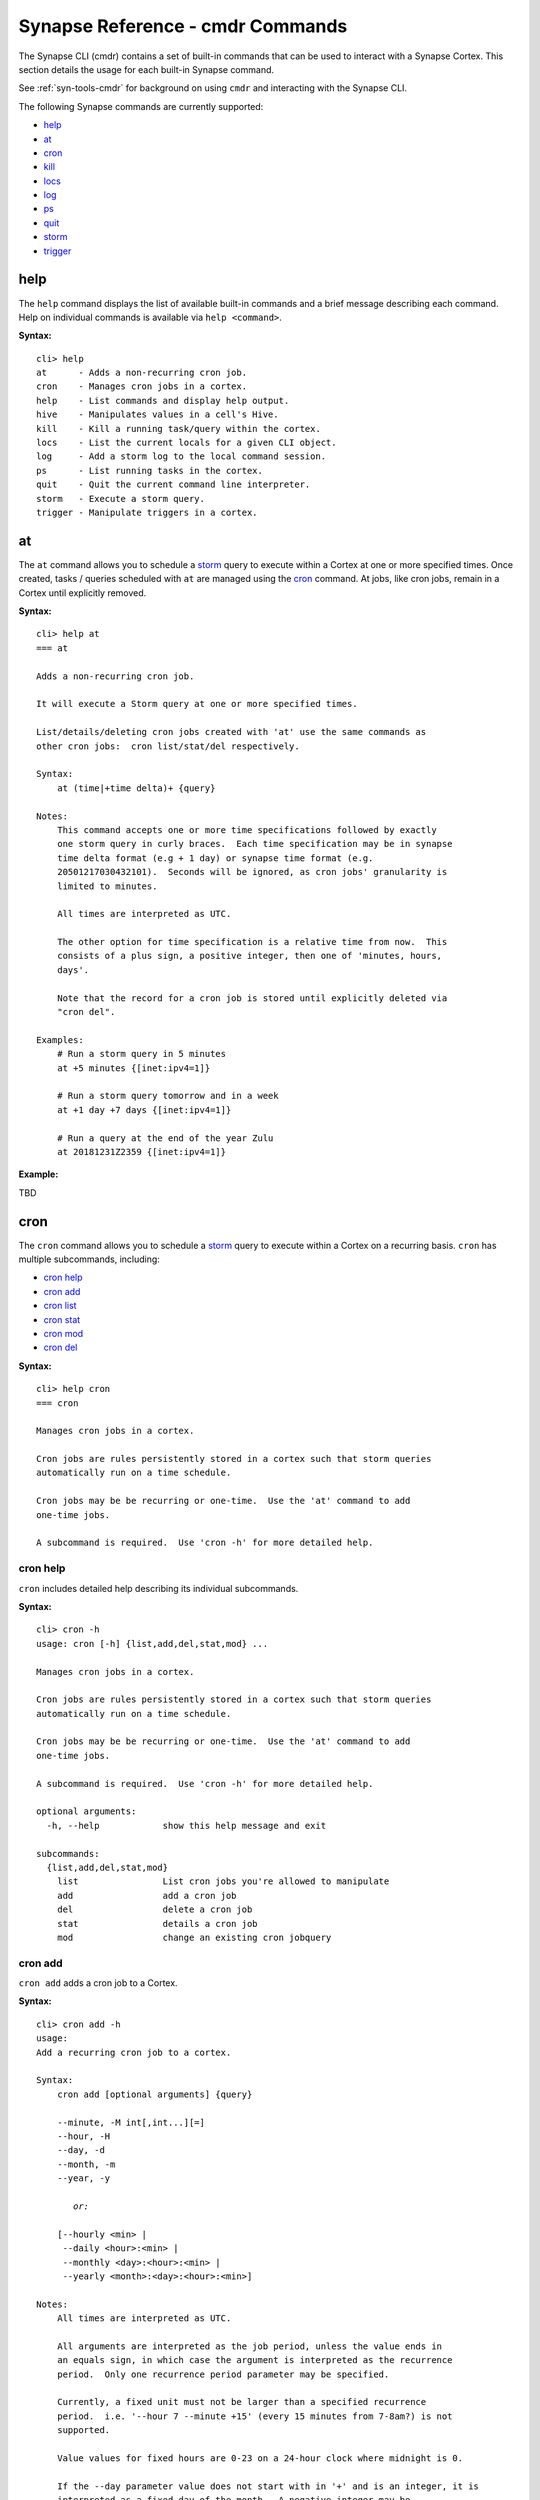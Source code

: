 



.. highlight:: none

.. _syn-ref-cmd:

Synapse Reference - cmdr Commands
====================================

The Synapse CLI (cmdr) contains a set of built-in commands that can be used to interact with a Synapse Cortex. This section details the usage for each built-in Synapse command.

See :ref:`syn-tools-cmdr` for background on using ``cmdr`` and interacting with the Synapse CLI.

The following Synapse commands are currently supported:

- `help`_
- `at`_
- `cron`_
- `kill`_
- `locs`_
- `log`_
- `ps`_
- `quit`_
- `storm`_
- `trigger`_

.. _syn_help:

help
----

The ``help`` command displays the list of available built-in commands and a brief message describing each command. Help on individual commands is available via ``help <command>``.

**Syntax:**



.. parsed-literal::

    cli> help
    at      - Adds a non-recurring cron job.
    cron    - Manages cron jobs in a cortex.
    help    - List commands and display help output.
    hive    - Manipulates values in a cell's Hive.
    kill    - Kill a running task/query within the cortex.
    locs    - List the current locals for a given CLI object.
    log     - Add a storm log to the local command session.
    ps      - List running tasks in the cortex.
    quit    - Quit the current command line interpreter.
    storm   - Execute a storm query.
    trigger - Manipulate triggers in a cortex.


.. _syn-at:

at
--

The ``at`` command allows you to schedule a `storm`_ query to execute within a Cortex at one or more specified times. Once created, tasks / queries scheduled with ``at`` are managed using the `cron`_ command. At jobs, like cron jobs, remain in a Cortex until explicitly removed.

**Syntax:**



.. parsed-literal::

    cli> help at
    === at
    
    Adds a non-recurring cron job.
    
    It will execute a Storm query at one or more specified times.
    
    List/details/deleting cron jobs created with 'at' use the same commands as
    other cron jobs:  cron list/stat/del respectively.
    
    Syntax:
        at (time|+time delta)+ {query}
    
    Notes:
        This command accepts one or more time specifications followed by exactly
        one storm query in curly braces.  Each time specification may be in synapse
        time delta format (e.g + 1 day) or synapse time format (e.g.
        20501217030432101).  Seconds will be ignored, as cron jobs' granularity is
        limited to minutes.
    
        All times are interpreted as UTC.
    
        The other option for time specification is a relative time from now.  This
        consists of a plus sign, a positive integer, then one of 'minutes, hours,
        days'.
    
        Note that the record for a cron job is stored until explicitly deleted via
        "cron del".
    
    Examples:
        # Run a storm query in 5 minutes
        at +5 minutes {[inet:ipv4=1]}
    
        # Run a storm query tomorrow and in a week
        at +1 day +7 days {[inet:ipv4=1]}
    
        # Run a query at the end of the year Zulu
        at 20181231Z2359 {[inet:ipv4=1]}
    


**Example:**

TBD



.. _syn-cron:

cron
----

The ``cron`` command allows you to schedule a `storm`_ query to execute within a Cortex on a recurring basis. ``cron`` has multiple subcommands, including:

- `cron help`_
- `cron add`_
- `cron list`_
- `cron stat`_
- `cron mod`_
- `cron del`_

**Syntax:**



.. parsed-literal::

    cli> help cron
    === cron
    
    Manages cron jobs in a cortex.
    
    Cron jobs are rules persistently stored in a cortex such that storm queries
    automatically run on a time schedule.
    
    Cron jobs may be be recurring or one-time.  Use the 'at' command to add
    one-time jobs.
    
    A subcommand is required.  Use 'cron -h' for more detailed help.  


cron help
+++++++++

``cron`` includes detailed help describing its individual subcommands.

**Syntax:**



.. parsed-literal::

    cli> cron -h
    usage: cron [-h] {list,add,del,stat,mod} ...
    
    Manages cron jobs in a cortex.
    
    Cron jobs are rules persistently stored in a cortex such that storm queries
    automatically run on a time schedule.
    
    Cron jobs may be be recurring or one-time.  Use the 'at' command to add
    one-time jobs.
    
    A subcommand is required.  Use 'cron -h' for more detailed help.  
    
    optional arguments:
      -h, --help            show this help message and exit
    
    subcommands:
      {list,add,del,stat,mod}
        list                List cron jobs you're allowed to manipulate
        add                 add a cron job
        del                 delete a cron job
        stat                details a cron job
        mod                 change an existing cron jobquery
    


cron add
++++++++

``cron add`` adds a cron job to a Cortex.

**Syntax:**



.. parsed-literal::

    cli> cron add -h
    usage: 
    Add a recurring cron job to a cortex.
    
    Syntax:
        cron add [optional arguments] {query}
    
        --minute, -M int[,int...][=]
        --hour, -H
        --day, -d
        --month, -m
        --year, -y
    
           *or:*
    
        [--hourly <min> |
         --daily <hour>:<min> |
         --monthly <day>:<hour>:<min> |
         --yearly <month>:<day>:<hour>:<min>]
    
    Notes:
        All times are interpreted as UTC.
    
        All arguments are interpreted as the job period, unless the value ends in
        an equals sign, in which case the argument is interpreted as the recurrence
        period.  Only one recurrence period parameter may be specified.
    
        Currently, a fixed unit must not be larger than a specified recurrence
        period.  i.e. '--hour 7 --minute +15' (every 15 minutes from 7-8am?) is not
        supported.
    
        Value values for fixed hours are 0-23 on a 24-hour clock where midnight is 0.
    
        If the --day parameter value does not start with in '+' and is an integer, it is
        interpreted as a fixed day of the month.  A negative integer may be
        specified to count from the end of the month with -1 meaning the last day
        of the month.  All fixed day values are clamped to valid days, so for
        example '-d 31' will run on February 28.
    
        If the fixed day parameter is a value in ([Mon, Tue, Wed, Thu, Fri, Sat,
        Sun] if locale is set to English) it is interpreted as a fixed day of the
        week.
    
        Otherwise, if the parameter value starts with a '+', then it is interpreted
        as an recurrence interval of that many days.
    
        If no plus-sign-starting parameter is specified, the recurrence period
        defaults to the unit larger than all the fixed parameters.   e.g. '-M 5'
        means every hour at 5 minutes past, and -H 3, -M 1 means 3:01 every day.
    
        At least one optional parameter must be provided.
    
        All parameters accept multiple comma-separated values.  If multiple
        parameters have multiple values, all combinations of those values are used.
    
        All fixed units not specified lower than the recurrence period default to
        the lowest valid value, e.g. -m +2 will be scheduled at 12:00am the first of
        every other month.  One exception is the largest fixed value is day of the
        week, then the default period is set to be a week.
    
        A month period with a day of week fixed value is not currently supported.
    
        Fixed-value year (i.e. --year 2019) is not supported.  See the 'at'
        command for one-time cron jobs.
    
        As an alternative to the above options, one may use exactly one of
        --hourly, --daily, --monthly, --yearly with a colon-separated list of
        fixed parameters for the value.  It is an error to use both the individual
        options and these aliases at the same time.
    
    Examples:
        Run a query every last day of the month at 3 am
        cron add -H 3 -d-1 {#foo}
    
        Run a query every 8 hours
        cron add -H +8 {#foo}
    
        Run a query every Wednesday and Sunday at midnight and noon
        cron add -H 0,12 -d Wed,Sun {#foo}
    
        Run a query every other day at 3:57pm
        cron add -d +2 -M 57 -H 15 {#foo}
    
    positional arguments:
      query                 Storm query in curly braces
    
    optional arguments:
      -h, --help            show this help message and exit
      --minute MINUTE, -M MINUTE
      --hour HOUR, -H HOUR
      --day DAY, -d DAY     day of week, day of month or number of days
      --month MONTH, -m MONTH
      --year YEAR, -y YEAR
      --hourly HOURLY
      --daily DAILY
      --monthly MONTHLY
      --yearly YEARLY
    


**Example:**

TBD



cron list
+++++++++

``cron list`` lists existing cron jobs in a Cortex that the current user can view / modify based on their permissions.

**Syntax:**



.. parsed-literal::

    cli> cron list -h
    usage: 
    List existing cron jobs in a cortex.
    
    Syntax:
        cron list
    
    Example:
        cli> cron list
        user       iden       recurs? now? # start last start       last end         query
        <None>     4ad2218a.. N       N          1 2018-12-14T15:53 2018-12-14T15:53 #foo
        <None>     f6b6aebd.. Y       N          3 2018-12-14T16:25 2018-12-14T16:25 #foo
    
    optional arguments:
      -h, --help  show this help message and exit
    


**Example:**

TBD



cron stat
+++++++++

``cron stat`` displays statistics about a cron job. ``cron stat`` requires the iden (ID, identifier) prefix of the cron job to be displayed, which can be obtained with the `cron list`_ command.

**Syntax:**



.. parsed-literal::

    cli> cron stat -h
    usage: 
    Gives detailed information about a single cron job.
    
    Syntax:
        cron stat <iden prefix>
    
    Notes:
        Any prefix that matches exactly one valid cron job iden is accepted.
    
    positional arguments:
      prefix      Cron job iden prefix
    
    optional arguments:
      -h, --help  show this help message and exit
    


**Example:**

TBD



cron mod
++++++++

``cron mod`` allows you to modify the `storm`_ query executed by a cron job. ``cron mod`` requires the iden (ID, identifier) prefix of the cron job to be modified, which can be obtained with the `cron list`_ command.

Once created, a cron job’s schedule (including jobs created with `at`_ ) cannot be modified. A new job must be added and the old job removed.

**Syntax:**



.. parsed-literal::

    cli> cron mod -h
    usage: 
    Changes an existing cron job's query.
    
    Syntax:
        cron mod <iden prefix> <new query>
    
    Notes:
        Any prefix that matches exactly one valid cron iden is accepted.
    
    positional arguments:
      prefix      Cron job iden prefix
      query       New Storm query in curly braces
    
    optional arguments:
      -h, --help  show this help message and exit
    


**Example:**

TBD



cron del
++++++++

``cron del`` deletes the specified cron job. Cron jobs remain in a Cortex until explicitly removed. ``cron del`` requires the iden (ID, identifier) prefix of the cron job to be removed, which can be obtained with the `cron list`_ command.

**Syntax:**



.. parsed-literal::

    cli> cron del -h
    usage: 
    Deletes a single cron job.
    
    Syntax:
        cron del <iden prefix>
    
    Notes:
        Any prefix that matches exactly one valid cron job iden is accepted.
    
    positional arguments:
      prefix      Cron job iden prefix
    
    optional arguments:
      -h, --help  show this help message and exit
    


**Example:**

TBD



.. _syn-kill:

kill
----

The ``kill`` command terminates a task/query executing within a Cortex. ``kill`` requires the iden (ID, identifier) or iden prefix of the task to be terminated, which can be obtained with the `ps`_ command.

**Syntax:**



.. parsed-literal::

    cli> help kill
    === kill
    
        Kill a running task/query within the cortex.
    
        Syntax:
            kill <iden>
    
        Users may specify a partial iden GUID in order to kill
        exactly one matching process based on the partial guid.
        


**Example:**

TBD



.. _syn-locs:

locs
----

The ``locs`` command prints a json-compatible dictionary of local CLI variables where the value is a repr of the object.

**Syntax:**



.. parsed-literal::

    cli> help locs
    === locs
    
        List the current locals for a given CLI object.
        


**Example:**

TBD



.. _syn-log:

log
---

The ``log`` command creates a local log of `storm`_ commands executed during your current session.

**Syntax:**



.. parsed-literal::

    cli> help log
    === log
    
        Add a storm log to the local command session.
    
        Syntax:
            log (--on|--off) [--splices-only] [--format (mpk|jsonl)] [--path /path/to/file]
    
        Required Arguments:
            --on: Enables logging of storm messages to a file.
            --off: Disables message logging and closes the current storm file.
    
        Optional Arguments:
            --splices-only: Only records splices. Does not record any other messages.
            --format: The format used to save messages to disk. Defaults to msgpack (mpk).
            --path: The path to the log file.  This will append messages to a existing file.
    
        Notes:
            By default, the log file contains all messages received from the execution of
            a Storm query by the current CLI. By default, these messages are saved to a
            file located in ~/.syn/stormlogs/storm_(date).(format).
    
        Examples:
            # Enable logging all messages to mpk files (default)
            log --on
    
            # Disable logging and close the current file
            log --off
    
            # Enable logging, but only log splices. Log them as jsonl instead of mpk.
            log --on --splices-only --format jsonl
    
            # Enable logging, but log to a custom path:
            log --on --path /my/aweome/log/directory/storm20010203.mpk
    
        


**Example:**

TBD



.. _syn-ps:

ps
--

The ``ps`` command displays the tasks/queries currently running in a Cortex.

**Syntax:**



.. parsed-literal::

    cli> help ps
    === ps
    
        List running tasks in the cortex.
        


**Example:**

TBD



.. _syn-quit:

quit
----

The ``quit`` command terminates the current Synapse session and exits from the command line interpreter.

**Syntax:**



.. parsed-literal::

    cli> help quit
    === quit
    
        Quit the current command line interpreter.
    
        Example:
    
            quit
        


.. _syn-storm:

storm
-----

The ``storm`` command executes a Synapse Storm query. Storm is the native Synapse query language used to lift, modify, model and analyze data in a Cortex and execute any loaded Synapse modules. The Storm query language is covered in detail starting with the :ref:`storm-ref-intro` section of the Synapse User Guide.

**Syntax:**



.. parsed-literal::

    cli> help storm
    === storm
    
        Execute a storm query.
    
        Syntax:
            storm <query>
    
        Arguments:
            query: The storm query
    
        Optional Arguments:
            --hide-tags: Do not print tags
            --hide-props: Do not print secondary properties
            --hide-unknown: Do not print messages which do not have known handlers.
            --raw: Print the nodes in their raw format
                (overrides --hide-tags and --hide-props)
            --debug: Display cmd debug information along with nodes in raw format
                (overrides --hide-tags, --hide-props and raw)
            --path: Get path information about returned nodes.
            --graph: Get graph information about returned nodes.
    
        Examples:
            storm inet:ipv4=1.2.3.4
            storm --debug inet:ipv4=1.2.3.4
        


.. _syn-trigger:

trigger
-------

The ``trigger`` command manipulates triggers in a Cortex. A trigger is a rule stored in a Cortex that enables the automatic execution of a Storm query when a particular event occurs (e.g., an IP address node being added to the Cortex).

``trigger`` has multiple subcommands, including:

- `trigger help`_
- `trigger add`_
- `trigger list`_
- `trigger mod`_
- `trigger del`_

**Syntax:**



.. parsed-literal::

    cli> help trigger
    === trigger
    
    Manipulate triggers in a cortex.
    
    Triggers are rules persistently stored in a cortex such that storm queries
    automatically run when a particular event happens.
    
    A subcommand is required.  Use `trigger -h` for more detailed help.
    


trigger help
++++++++++++

``trigger`` includes detailed help describing its individual subcommands.

**Syntax:**



.. parsed-literal::

    cli> trigger -h
    usage: trigger [-h] {list,add,del,mod} ...
    
    Manipulate triggers in a cortex.
    
    Triggers are rules persistently stored in a cortex such that storm queries
    automatically run when a particular event happens.
    
    A subcommand is required.  Use `trigger -h` for more detailed help.
    
    optional arguments:
      -h, --help          show this help message and exit
    
    subcommands:
      {list,add,del,mod}
        list              List triggers you're allowed to manipulate
        add               add a trigger
        del               delete a trigger
        mod               change an existing trigger query
    


trigger add
+++++++++++

``trigger add`` adds a new trigger to a Cortex.

**Syntax:**



.. parsed-literal::

    cli> trigger add -h
    usage: 
    Add triggers in a cortex.
    
    Syntax: trigger add condition <object> [#tag] query
    
    Notes:
        Valid values for condition are:
            * tag:add
            * tag:del
            * node:add
            * node:del
            * prop:set
    
    When condition is tag:add or tag:del, you may optionally provide a form name
    to restrict the trigger to fire only on tags added or deleted from nodes of
    those forms.
    
    Tag names must start with #.
    
    The added tag is provided to the query as an embedded variable '$tag'.
    
    Simple one level tag globbing is supported, only at the end after a period,
    that is aka.* matches aka.foo and aka.bar but not aka.foo.bar.  aka* is not
    supported.
    
    Examples:
        # Adds a tag to every inet:ipv4 added
        trigger add node:add inet:ipv4 {[ +#mytag ]}
    
        # Adds a tag #todo to every node as it is tagged #aka
        trigger add tag:add #aka {[ +#todo ]}
    
        # Adds a tag #todo to every inet:ipv4 as it is tagged #aka
        trigger add tag:add inet:ipv4 #aka {[ +#todo ]}
    
    positional arguments:
      {tag:add,prop:set,node:add,tag:del,node:del}
                            Condition on which to trigger
      arguments             [form] [#tag] [prop] {query}
    
    optional arguments:
      -h, --help            show this help message and exit
    


**Example:**

<stuff>



trigger list
++++++++++++

``trigger list`` lists the current triggers in a Cortex.

**Syntax:**



.. parsed-literal::

    cli> trigger list -h
    usage: 
    List existing triggers in a cortex.
    
    Syntax:
        trigger list
    
    Example:
        cli> trigger list
        user       iden         cond      object                    storm query
        <None>     739719ff..   prop:set  testtype10.intprop            [ testint=6 ]
    
    optional arguments:
      -h, --help  show this help message and exit
    


**Example:**

<stuff>



trigger mod
+++++++++++

``trigger mod`` allows you to modify the `storm`_ query associated with a given trigger. ``trigger mod`` requires the iden (ID, identifier) prefix of the cron job to be modified, which can be obtained with the `trigger list`_ command.

Once created, a trigger’s condition, object, and tag parameters cannot be modified. To change these parameters, a new trigger must be added and the old trigger removed.

**Syntax:**



.. parsed-literal::

    cli> trigger mod -h
    usage: 
    Changes an existing trigger's query.
    
    Syntax:
        trigger mod <iden prefix> <new query>
    
    Notes:
        Any prefix that matches exactly one valid trigger iden is accepted.
    
    positional arguments:
      prefix      Trigger iden prefix
      query       Storm query in curly braces
    
    optional arguments:
      -h, --help  show this help message and exit
    


**Example:**

<stuff>


trigger del
+++++++++++

``trigger del`` removes the specified trigger from a Cortex. ``trigger del`` requires the iden (ID, identifier) prefix of the cron job to be modified, which can be obtained with the `trigger list`_ command.

**Syntax:**



.. parsed-literal::

    cli> trigger del -h
    usage: 
    Delete an existing trigger.
    
    Syntax:
        trigger del <iden prefix>
    
    Notes:
        Any prefix that matches exactly one valid trigger iden is accepted.
    
    positional arguments:
      prefix      Trigger iden prefix
    
    optional arguments:
      -h, --help  show this help message and exit
    


**Example:**

<stuff>


